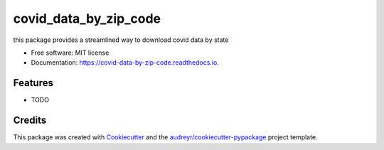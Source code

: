 ======================
covid_data_by_zip_code
======================


.. image:: https://img.shields.io/pypi/v/covid_data_by_zip_code.svg
        :target: https://pypi.python.org/pypi/covid_data_by_zip_code

.. image:: https://img.shields.io/travis/HaigangLiu/covid_data_by_zip_code.svg
        :target: https://travis-ci.com/HaigangLiu/covid_data_by_zip_code

.. image:: https://readthedocs.org/projects/covid-data-by-zip-code/badge/?version=latest
        :target: https://covid-data-by-zip-code.readthedocs.io/en/latest/?version=latest
        :alt: Documentation Status




this package provides a streamlined way to download covid data by state


* Free software: MIT license
* Documentation: https://covid-data-by-zip-code.readthedocs.io.


Features
--------

* TODO

Credits
-------

This package was created with Cookiecutter_ and the `audreyr/cookiecutter-pypackage`_ project template.

.. _Cookiecutter: https://github.com/audreyr/cookiecutter
.. _`audreyr/cookiecutter-pypackage`: https://github.com/audreyr/cookiecutter-pypackage
